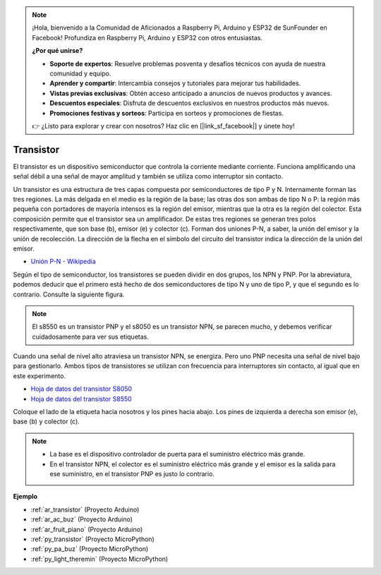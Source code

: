 .. note::

    ¡Hola, bienvenido a la Comunidad de Aficionados a Raspberry Pi, Arduino y ESP32 de SunFounder en Facebook! Profundiza en Raspberry Pi, Arduino y ESP32 con otros entusiastas.

    **¿Por qué unirse?**

    - **Soporte de expertos**: Resuelve problemas posventa y desafíos técnicos con ayuda de nuestra comunidad y equipo.
    - **Aprender y compartir**: Intercambia consejos y tutoriales para mejorar tus habilidades.
    - **Vistas previas exclusivas**: Obtén acceso anticipado a anuncios de nuevos productos y avances.
    - **Descuentos especiales**: Disfruta de descuentos exclusivos en nuestros productos más nuevos.
    - **Promociones festivas y sorteos**: Participa en sorteos y promociones de fiestas.

    👉 ¿Listo para explorar y crear con nosotros? Haz clic en [|link_sf_facebook|] y únete hoy!

.. _cpn_transistor:

Transistor
============

.. image:: img/npn_pnp.png

El transistor es un dispositivo semiconductor que controla la corriente mediante corriente. Funciona amplificando una señal débil a una señal de mayor amplitud y también se utiliza como interruptor sin contacto.

Un transistor es una estructura de tres capas compuesta por semiconductores de tipo P y N. Internamente forman las tres regiones. La más delgada en el medio es la región de la base; las otras dos son ambas de tipo N o P: la región más pequeña con portadores de mayoría intensos es la región del emisor, mientras que la otra es la región del colector. Esta composición permite que el transistor sea un amplificador. 
De estas tres regiones se generan tres polos respectivamente, que son base (b), emisor (e) y colector (c). Forman dos uniones P-N, a saber, la unión del emisor y la unión de recolección. La dirección de la flecha en el símbolo del circuito del transistor indica la dirección de la unión del emisor.

* `Unión P-N - Wikipedia <https://es.wikipedia.org/wiki/Unión_p-n>`_

Según el tipo de semiconductor, los transistores se pueden dividir en dos grupos, los NPN y PNP. Por la abreviatura, podemos deducir que el primero está hecho de dos semiconductores de tipo N y uno de tipo P, y que el segundo es lo contrario. Consulte la siguiente figura. 

.. note::
    El s8550 es un transistor PNP y el s8050 es un transistor NPN, se parecen mucho, y debemos verificar cuidadosamente para ver sus etiquetas.

.. image:: img/transistor_symbol.png

Cuando una señal de nivel alto atraviesa un transistor NPN, se energiza. Pero uno PNP necesita una señal de nivel bajo para gestionarlo. Ambos tipos de transistores se utilizan con frecuencia para interruptores sin contacto, al igual que en este experimento.

* `Hoja de datos del transistor S8050 <https://components101.com/asset/sites/default/files/component_datasheet/S8050%20Transistor%20Datasheet.pdf>`_
* `Hoja de datos del transistor S8550 <https://www.mouser.com/datasheet/2/149/SS8550-118608.pdf>`_

Coloque el lado de la etiqueta hacia nosotros y los pines hacia abajo. Los pines de izquierda a derecha son emisor (e), base (b) y colector (c).

.. image:: img/ebc.png

.. note::
    * La base es el dispositivo controlador de puerta para el suministro eléctrico más grande. 
    * En el transistor NPN, el colector es el suministro eléctrico más grande y el emisor es la salida para ese suministro, en el transistor PNP es justo lo contrario.


.. Example
.. -------------------

.. :ref:`Dos Tipos de Transistores`


**Ejemplo**

* :ref:`ar_transistor` (Proyecto Arduino)
* :ref:`ar_ac_buz` (Proyecto Arduino)
* :ref:`ar_fruit_piano` (Proyecto Arduino)
* :ref:`py_transistor` (Proyecto MicroPython)
* :ref:`py_pa_buz` (Proyecto MicroPython)
* :ref:`py_light_theremin` (Proyecto MicroPython)

